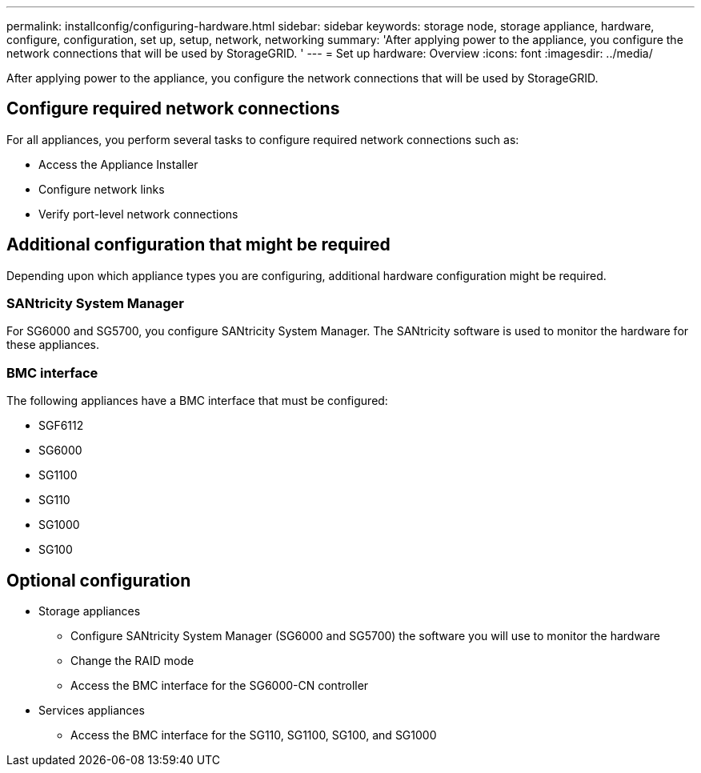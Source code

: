 ---
permalink: installconfig/configuring-hardware.html
sidebar: sidebar
keywords: storage node, storage appliance, hardware, configure, configuration, set up, setup, network, networking
summary: 'After applying power to the appliance, you configure the network connections that will be used by StorageGRID. '
---
= Set up hardware: Overview
:icons: font
:imagesdir: ../media/

[.lead]
After applying power to the appliance, you configure the network connections that will be used by StorageGRID. 

== Configure required network connections
For all appliances, you perform several tasks to configure required network connections such as:

* Access the Appliance Installer
* Configure network links
* Verify port-level network connections

== Additional configuration that might be required
Depending upon which appliance types you are configuring, additional hardware configuration might be required.

=== SANtricity System Manager

For SG6000 and SG5700, you configure SANtricity System Manager. The SANtricity software is used to monitor the hardware for these appliances. 

=== BMC interface 
The following appliances have a BMC interface that must be configured: 

* SGF6112
* SG6000
* SG1100
* SG110
* SG1000
* SG100

== Optional configuration

* Storage appliances
** Configure SANtricity System Manager (SG6000 and SG5700) the software you will use to monitor the hardware
** Change the RAID mode
** Access the BMC interface for the SG6000-CN controller

* Services appliances
** Access the BMC interface for the SG110, SG1100, SG100, and SG1000